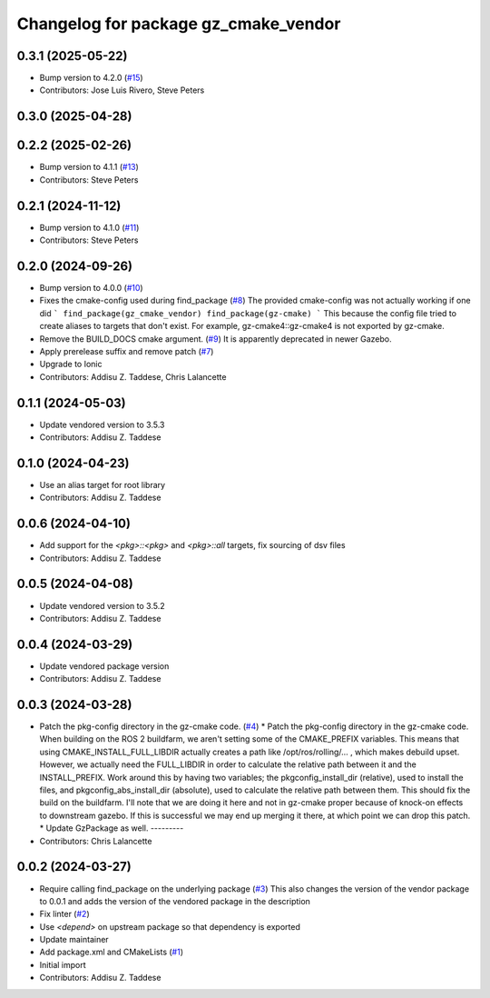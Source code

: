 ^^^^^^^^^^^^^^^^^^^^^^^^^^^^^^^^^^^^^
Changelog for package gz_cmake_vendor
^^^^^^^^^^^^^^^^^^^^^^^^^^^^^^^^^^^^^

0.3.1 (2025-05-22)
------------------
* Bump version to 4.2.0 (`#15 <https://github.com/gazebo-release/gz_cmake_vendor/issues/15>`_)
* Contributors: Jose Luis Rivero, Steve Peters

0.3.0 (2025-04-28)
------------------

0.2.2 (2025-02-26)
------------------
* Bump version to 4.1.1 (`#13 <https://github.com/gazebo-release/gz_cmake_vendor/issues/13>`_)
* Contributors: Steve Peters

0.2.1 (2024-11-12)
------------------
* Bump version to 4.1.0 (`#11 <https://github.com/gazebo-release/gz_cmake_vendor/issues/11>`_)
* Contributors: Steve Peters

0.2.0 (2024-09-26)
------------------
* Bump version to 4.0.0 (`#10 <https://github.com/gazebo-release/gz_cmake_vendor/issues/10>`_)
* Fixes the cmake-config used during find_package (`#8 <https://github.com/gazebo-release/gz_cmake_vendor/issues/8>`_)
  The provided cmake-config was not actually working if one did
  ```
  find_package(gz_cmake_vendor)
  find_package(gz-cmake)
  ```
  This because the config file tried to create aliases to targets
  that don't exist. For example, gz-cmake4::gz-cmake4 is not exported
  by gz-cmake.
* Remove the BUILD_DOCS cmake argument. (`#9 <https://github.com/gazebo-release/gz_cmake_vendor/issues/9>`_)
  It is apparently deprecated in newer Gazebo.
* Apply prerelease suffix and remove patch (`#7 <https://github.com/gazebo-release/gz_cmake_vendor/issues/7>`_)
* Upgrade to Ionic
* Contributors: Addisu Z. Taddese, Chris Lalancette

0.1.1 (2024-05-03)
------------------
* Update vendored version to 3.5.3
* Contributors: Addisu Z. Taddese

0.1.0 (2024-04-23)
------------------
* Use an alias target for root library
* Contributors: Addisu Z. Taddese

0.0.6 (2024-04-10)
------------------
* Add support for the `<pkg>::<pkg>` and `<pkg>::all` targets, fix sourcing of dsv files
* Contributors: Addisu Z. Taddese

0.0.5 (2024-04-08)
------------------
* Update vendored version to 3.5.2
* Contributors: Addisu Z. Taddese

0.0.4 (2024-03-29)
------------------
* Update vendored package version
* Contributors: Addisu Z. Taddese

0.0.3 (2024-03-28)
------------------
* Patch the pkg-config directory in the gz-cmake code. (`#4 <https://github.com/gazebo-release/gz_cmake_vendor/issues/4>`_)
  * Patch the pkg-config directory in the gz-cmake code.
  When building on the ROS 2 buildfarm, we aren't setting
  some of the CMAKE_PREFIX variables.  This means that
  using CMAKE_INSTALL_FULL_LIBDIR actually creates a path
  like /opt/ros/rolling/... , which makes debuild upset.
  However, we actually need the FULL_LIBDIR in order to
  calculate the relative path between it and the INSTALL_PREFIX.
  Work around this by having two variables; the
  pkgconfig_install_dir (relative), used to install the files,
  and pkgconfig_abs_install_dir (absolute), used to calculate
  the relative path between them.
  This should fix the build on the buildfarm.  I'll note that
  we are doing it here and not in gz-cmake proper because of
  knock-on effects to downstream gazebo.  If this is successful
  we may end up merging it there, at which point we can drop
  this patch.
  * Update GzPackage as well.
  ---------
* Contributors: Chris Lalancette

0.0.2 (2024-03-27)
------------------
* Require calling find_package on the underlying package (`#3 <https://github.com/gazebo-release/gz_cmake_vendor/issues/3>`_)
  This also changes the version of the vendor package to 0.0.1
  and adds the version of the vendored package in the description
* Fix linter (`#2 <https://github.com/gazebo-release/gz_cmake_vendor/issues/2>`_)
* Use `<depend>` on upstream package so that dependency is exported
* Update maintainer
* Add package.xml and CMakeLists (`#1 <https://github.com/gazebo-release/gz_cmake_vendor/issues/1>`_)
* Initial import
* Contributors: Addisu Z. Taddese
